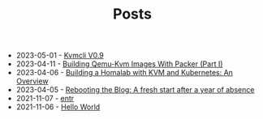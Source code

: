 #+TITLE: Posts

- 2023-05-01 - [[file:2023-05-01-kvmcli-v0.9.org][Kvmcli V0.9]]
- 2023-04-11 - [[file:2023-04-11-building-qemu-kvm-images-with-packer-(part-I).org][Building Qemu-Kvm Images With Packer (Part I)]]
- 2023-04-06 - [[file:2023-04-06-building-a-homalab-with-kvm-and-kubernetes:-an-overview.org][Building a Homalab with KVM and Kubernetes: An Overview]]
- 2023-04-05 - [[file:2023-04-05-rebooting-the-blog:-a-fresh-start-after-a-year-of-absence.org][Rebooting the Blog: A fresh start after a year of absence]]
- 2021-11-07 - [[file:2021-11-07-entr.org][entr]]
- 2021-11-06 - [[file:2021-11-06-hello-world.org][Hello World]]